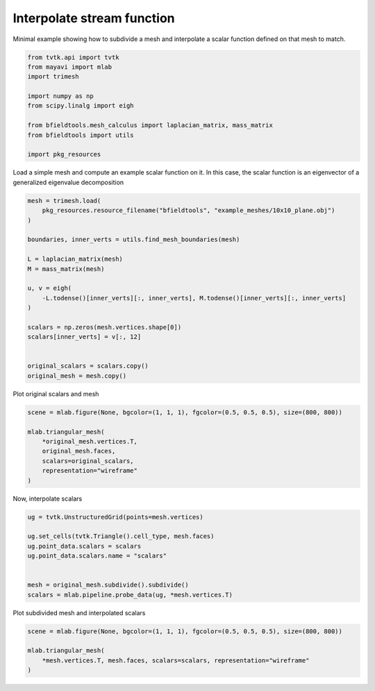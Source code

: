 .. only:: html

    .. note::
        :class: sphx-glr-download-link-note

        Click :ref:`here <sphx_glr_download_auto_examples_interpolate_example.py>`     to download the full example code
    .. rst-class:: sphx-glr-example-title

    .. _sphx_glr_auto_examples_interpolate_example.py:


Interpolate stream function
===========================

Minimal example showing how to subdivide a mesh and interpolate a scalar function
defined on that mesh to match.


.. code-block:: default


    from tvtk.api import tvtk
    from mayavi import mlab
    import trimesh

    import numpy as np
    from scipy.linalg import eigh

    from bfieldtools.mesh_calculus import laplacian_matrix, mass_matrix
    from bfieldtools import utils

    import pkg_resources









Load a simple mesh and compute an example scalar function on it.
In this case, the scalar function is an eigenvector of a generalized eigenvalue decomposition


.. code-block:: default


    mesh = trimesh.load(
        pkg_resources.resource_filename("bfieldtools", "example_meshes/10x10_plane.obj")
    )

    boundaries, inner_verts = utils.find_mesh_boundaries(mesh)

    L = laplacian_matrix(mesh)
    M = mass_matrix(mesh)

    u, v = eigh(
        -L.todense()[inner_verts][:, inner_verts], M.todense()[inner_verts][:, inner_verts]
    )

    scalars = np.zeros(mesh.vertices.shape[0])
    scalars[inner_verts] = v[:, 12]


    original_scalars = scalars.copy()
    original_mesh = mesh.copy()








Plot original scalars and mesh


.. code-block:: default


    scene = mlab.figure(None, bgcolor=(1, 1, 1), fgcolor=(0.5, 0.5, 0.5), size=(800, 800))

    mlab.triangular_mesh(
        *original_mesh.vertices.T,
        original_mesh.faces,
        scalars=original_scalars,
        representation="wireframe"
    )





.. image:: /auto_examples/images/sphx_glr_interpolate_example_001.png
    :class: sphx-glr-single-img


.. rst-class:: sphx-glr-script-out

 Out:

 .. code-block:: none


    <mayavi.modules.surface.Surface object at 0x7f96a30c3650>



Now, interpolate scalars


.. code-block:: default



    ug = tvtk.UnstructuredGrid(points=mesh.vertices)

    ug.set_cells(tvtk.Triangle().cell_type, mesh.faces)
    ug.point_data.scalars = scalars
    ug.point_data.scalars.name = "scalars"


    mesh = original_mesh.subdivide().subdivide()
    scalars = mlab.pipeline.probe_data(ug, *mesh.vertices.T)









Plot subdivided mesh and interpolated scalars


.. code-block:: default


    scene = mlab.figure(None, bgcolor=(1, 1, 1), fgcolor=(0.5, 0.5, 0.5), size=(800, 800))

    mlab.triangular_mesh(
        *mesh.vertices.T, mesh.faces, scalars=scalars, representation="wireframe"
    )



.. image:: /auto_examples/images/sphx_glr_interpolate_example_002.png
    :class: sphx-glr-single-img


.. rst-class:: sphx-glr-script-out

 Out:

 .. code-block:: none


    <mayavi.modules.surface.Surface object at 0x7f969f062cb0>




.. rst-class:: sphx-glr-timing

   **Total running time of the script:** ( 0 minutes  0.519 seconds)


.. _sphx_glr_download_auto_examples_interpolate_example.py:


.. only :: html

 .. container:: sphx-glr-footer
    :class: sphx-glr-footer-example



  .. container:: sphx-glr-download sphx-glr-download-python

     :download:`Download Python source code: interpolate_example.py <interpolate_example.py>`



  .. container:: sphx-glr-download sphx-glr-download-jupyter

     :download:`Download Jupyter notebook: interpolate_example.ipynb <interpolate_example.ipynb>`


.. only:: html

 .. rst-class:: sphx-glr-signature

    `Gallery generated by Sphinx-Gallery <https://sphinx-gallery.github.io>`_
